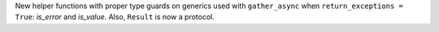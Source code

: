 New helper functions with proper type guards on generics used with
``gather_async`` when ``return_exceptions = True``: `is_error` and `is_value`.
Also, ``Result`` is now a protocol.
